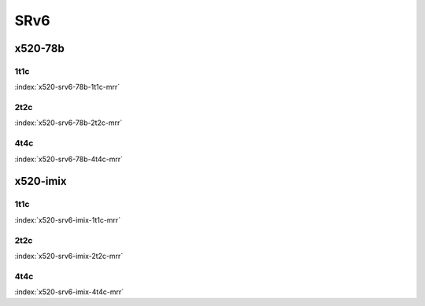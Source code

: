 SRv6
====

x520-78b
--------

1t1c
````

.. raw:: html

    <a name="x520-78b-1t1c"></a>
    <center><b>

:index:`x520-srv6-78b-1t1c-mrr`

.. raw:: html

    </b>
    </center>
    &nbsp;&nbsp;&nbsp;&nbsp;&nbsp;&nbsp;&nbsp;&nbsp;&nbsp;&nbsp;&nbsp;&nbsp;&nbsp;&nbsp;&nbsp;&nbsp;&nbsp;&nbsp;&nbsp;&nbsp;vpp-ref: <a href="https://nexus.fd.io/content/repositories/fd.io.master.ubuntu.xenial.main/io/fd/vpp/vpp/" target="_blank">vpp-build</a><br>
    &nbsp;&nbsp;&nbsp;&nbsp;&nbsp;&nbsp;&nbsp;&nbsp;&nbsp;&nbsp;&nbsp;&nbsp;&nbsp;&nbsp;&nbsp;&nbsp;&nbsp;&nbsp;&nbsp;&nbsp;csit-ref: <a href="https://jenkins.fd.io/view/csit/job/csit-vpp-perf-mrr-daily-master" target="_blank">csit-vpp-perf-mrr-daily-master</a>
    <center>
    <iframe width="1100" height="800" frameborder="0" scrolling="no" src="../_static/vpp/cpta-srv6-78b-1t1c-x520.html"></iframe>
    <p><br><br></p>
    </center>

2t2c
````

.. raw:: html

    <a name="x520-78b-2t2c"></a>
    <center><b>

:index:`x520-srv6-78b-2t2c-mrr`

.. raw:: html

    </b>
    vpp-ref: <a href="https://nexus.fd.io/content/repositories/fd.io.master.ubuntu.xenial.main/io/fd/vpp/vpp/" target="_blank">vpp-build</a> / csit-ref: <a href="https://jenkins.fd.io/view/csit/job/csit-vpp-perf-mrr-daily-master" target="_blank">csit-vpp-perf-mrr-daily-master</a>
    <iframe width="1100" height="800" frameborder="0" scrolling="no" src="../_static/vpp/cpta-srv6-78b-2t2c-x520.html"></iframe>
    <p><br><br></p>
    </center>

4t4c
````

.. raw:: html

    <a name="x520-78b-4t4c"></a>
    <center><b>

:index:`x520-srv6-78b-4t4c-mrr`

.. raw:: html

    </b>
    <iframe width="1100" height="800" frameborder="0" scrolling="no" src="../_static/vpp/cpta-srv6-78b-4t4c-x520.html"></iframe>
    <p><br><br></p>
    </center>


x520-imix
---------

1t1c
````

.. raw:: html

    <a name="x520-imix-1t1c"></a>
    <center><b>

:index:`x520-srv6-imix-1t1c-mrr`

.. raw:: html

    </b>
    <iframe width="1100" height="800" frameborder="0" scrolling="no" src="../_static/vpp/cpta-srv6-imix-1t1c-x520.html"></iframe>
    <p><br><br></p>
    </center>

2t2c
````

.. raw:: html

    <a name="x520-imix-2t2c"></a>
    <center><b>

:index:`x520-srv6-imix-2t2c-mrr`

.. raw:: html

    </b>
    <iframe width="1100" height="800" frameborder="0" scrolling="no" src="../_static/vpp/cpta-srv6-imix-2t2c-x520.html"></iframe>
    <p><br><br></p>
    </center>

4t4c
````

.. raw:: html

    <a name="x520-imix-4t4c"></a>
    <center><b>

:index:`x520-srv6-imix-4t4c-mrr`

.. raw:: html

    </b>
    <iframe width="1100" height="800" frameborder="0" scrolling="no" src="../_static/vpp/cpta-srv6-imix-4t4c-x520.html"></iframe>
    <p><br><br></p>
    </center>
